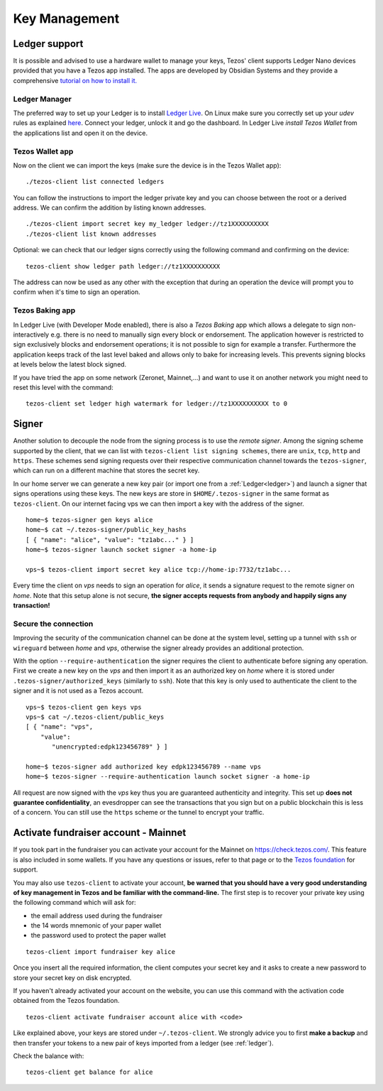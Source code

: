 Key Management
==============


.. _ledger:

Ledger support
--------------

It is possible and advised to use a hardware wallet to manage your
keys, Tezos' client supports Ledger Nano devices provided that you have
a Tezos app installed.
The apps are developed by Obsidian Systems and they provide a comprehensive
`tutorial on how to install it.
<https://github.com/obsidiansystems/ledger-app-tezos>`_

Ledger Manager
~~~~~~~~~~~~~~

The preferred way to set up your Ledger is to install `Ledger
Live
<https://www.ledger.com/ledger-live/>`_.
On Linux make sure you correctly set up your `udev` rules as explained
`here <https://github.com/obsidiansystems/ledger-app-tezos#udev-rules-linux-only>`_.
Connect your ledger, unlock it and go the dashboard.
In Ledger Live `install Tezos Wallet` from the applications list and open it on the
device.


Tezos Wallet app
~~~~~~~~~~~~~~~~

Now on the client we can import the keys (make sure the device is
in the Tezos Wallet app):

::

   ./tezos-client list connected ledgers

You can follow the instructions to import the ledger private key and
you can choose between the root or a derived address.
We can confirm the addition by listing known addresses.

::

   ./tezos-client import secret key my_ledger ledger://tz1XXXXXXXXXX
   ./tezos-client list known addresses

Optional: we can check that our ledger signs correctly using the
following command and confirming on the device:

::

   tezos-client show ledger path ledger://tz1XXXXXXXXXX

The address can now be used as any other with the exception that
during an operation the device will prompt you to confirm when it's
time to sign an operation.


Tezos Baking app
~~~~~~~~~~~~~~~~

In Ledger Live (with Developer Mode enabled), there is also a `Tezos Baking`
app which allows a delegate to sign non-interactively e.g. there is no need
to manually sign every block or endorsement.
The application however is restricted to sign exclusively blocks and
endorsement operations; it is not possible to sign for example a
transfer.
Furthermore the application keeps track of the last level baked and allows
only to bake for increasing levels.
This prevents signing blocks at levels below the latest
block signed.

If you have tried the app on some network (Zeronet, Mainnet,...) and want to use it on another
network you might need to reset this level with the command:

::

   tezos-client set ledger high watermark for ledger://tz1XXXXXXXXXX to 0


.. _signer:

Signer
------

Another solution to decouple the node from the signing process is to
use the *remote signer*.
Among the signing scheme supported by the client, that we can list
with ``tezos-client list signing schemes``, there are ``unix``,
``tcp``, ``http`` and ``https``.
These schemes send signing requests over their respective
communication channel towards the ``tezos-signer``, which can run on a
different machine that stores the secret key.

In our home server we can generate a new key pair (or import one from a
:ref:`Ledger<ledger>`) and launch a signer that signs operations using these
keys.
The new keys are store in ``$HOME/.tezos-signer`` in the same format
as ``tezos-client``.
On our internet facing vps we can then import a key with the address
of the signer.

::

   home~$ tezos-signer gen keys alice
   home~$ cat ~/.tezos-signer/public_key_hashs
   [ { "name": "alice", "value": "tz1abc..." } ]
   home~$ tezos-signer launch socket signer -a home-ip

   vps~$ tezos-client import secret key alice tcp://home-ip:7732/tz1abc...

Every time the client on *vps* needs to sign an operation for
*alice*, it sends a signature request to the remote signer on
*home*.
Note that this setup alone is not secure, **the signer accepts
requests from anybody and happily signs any transaction!**

Secure the connection
~~~~~~~~~~~~~~~~~~~~~

Improving the security of the communication channel can be done at the
system level, setting up a tunnel with ``ssh`` or ``wireguard``
between *home* and *vps*, otherwise the signer already provides an
additional protection.

With the option ``--require-authentication`` the signer requires the
client to authenticate before signing any operation.
First we create a new key on the *vps* and then import it as an
authorized key on *home* where it is stored under
``.tezos-signer/authorized_keys`` (similarly to ``ssh``).
Note that this key is only used to authenticate the client to the
signer and it is not used as a Tezos account.

::

   vps~$ tezos-client gen keys vps
   vps~$ cat ~/.tezos-client/public_keys
   [ { "name": "vps",
       "value":
          "unencrypted:edpk123456789" } ]

   home~$ tezos-signer add authorized key edpk123456789 --name vps
   home~$ tezos-signer --require-authentication launch socket signer -a home-ip

All request are now signed with the *vps* key thus you are
guaranteed authenticity and integrity.
This set up **does not guarantee confidentiality**, an evesdropper can
see the transactions that you sign but on a public blockchain this is
less of a concern.
You can still use the ``https`` scheme or the tunnel to encrypt your
traffic.


.. _activate_fundraiser_account:

Activate fundraiser account - Mainnet
-------------------------------------

If you took part in the fundraiser you can activate your account for
the Mainnet on https://check.tezos.com/.
This feature is also included in some wallets.
If you have any questions or issues, refer to that page or to the `Tezos
foundation <https://tezos.foundation/>`_ for support.

You may also use ``tezos-client`` to activate your account, **be
warned that you should have a very good understanding of key
management in Tezos and be familiar with the command-line.**
The first step is to recover your private key using the following
command which will ask for:

- the email address used during the fundraiser
- the 14 words mnemonic of your paper wallet
- the password used to protect the paper wallet

::

   tezos-client import fundraiser key alice

Once you insert all the required information, the client computes
your secret key and it asks to create a new password to store your
secret key on disk encrypted.

If you haven't already activated your account on the website, you can
use this command with the activation code obtained from the Tezos
foundation.

::

   tezos-client activate fundraiser account alice with <code>

Like explained above, your keys are stored under ``~/.tezos-client``.
We strongly advice you to first **make a backup** and then
transfer your tokens to a new pair of keys imported from a ledger (see
:ref:`ledger`).

Check the balance with:

::

    tezos-client get balance for alice
